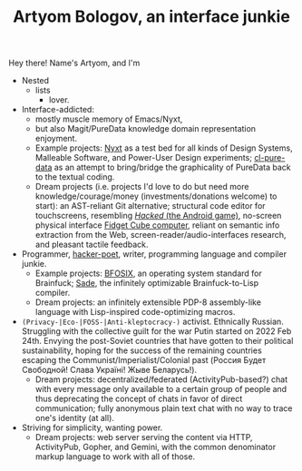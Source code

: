 #+TITLE:Artyom Bologov, an interface junkie

Hey there! Name's Artyom, and I'm
- Nested
  - lists
    - lover.
- Interface-addicted:
  - mostly muscle memory of Emacs/Nyxt,
  - but also Magit/PureData knowledge domain representation enjoyment.
  - Example projects: [[https://github.com/atlas-engineer/nyxt][Nyxt]] as a test bed for all kinds of Design Systems, Malleable Software, and Power-User Design experiments; [[https://github.com/aartaka/cl-pure-data][cl-pure-data]] as an attempt to bring/bridge the graphicality of PureData back to the textual coding.
  - Dream projects (i.e. projects I'd love to do but need more knowledge/courage/money (investments/donations welcome) to start): an AST-reliant Git alternative; structural code editor for touchscreens, resembling [[https://apkpure.com/hacked/com.hackedapp][/Hacked/ (the Android game)]], no-screen physical interface [[https://en.wikipedia.org/wiki/Fidget_Cube][Fidget Cube computer]], reliant on semantic info extraction from the Web, screen-reader/audio-interfaces research, and pleasant tactile feedback.
- Programmer, [[https://josephg.com/blog/3-tribes/][hacker-poet]], writer, programming language and compiler junkie.
  - Example projects: [[https://github.com/aartaka/bfosix][BFOSIX]], an operating system standard for Brainfuck; [[https://github.com/aartaka/sade][Sade]], the infinitely optimizable Brainfuck-to-Lisp compiler.
  - Dream projects: an infinitely extensible PDP-8 assembly-like language with Lisp-inspired code-optimizing macros.
- ~(Privacy-|Eco-|FOSS-|Anti-kleptocracy-)~ activist. Ethnically Russian. Struggling with the collective guilt for the war Putin started on 2022 Feb 24th. Envying the post-Soviet countries that have gotten to their political sustainability, hoping for the success of the remaining countries escaping the Communist/Imperialist/Colonial past (Россия Будет Свободной! Слава Україні! Жыве Беларусь!).
  - Dream projects: decentralized/federated (ActivityPub-based?) chat with every message only available to a certain group of people and thus deprecating the concept of chats in favor of direct communication; fully anonymous plain text chat with no way to trace one's identity (at all).
- Striving for simplicity, wanting power.
  - Dream projects: web server serving the content via HTTP, ActivityPub, Gopher, and Gemini, with the common denominator markup language to work with all of those.
